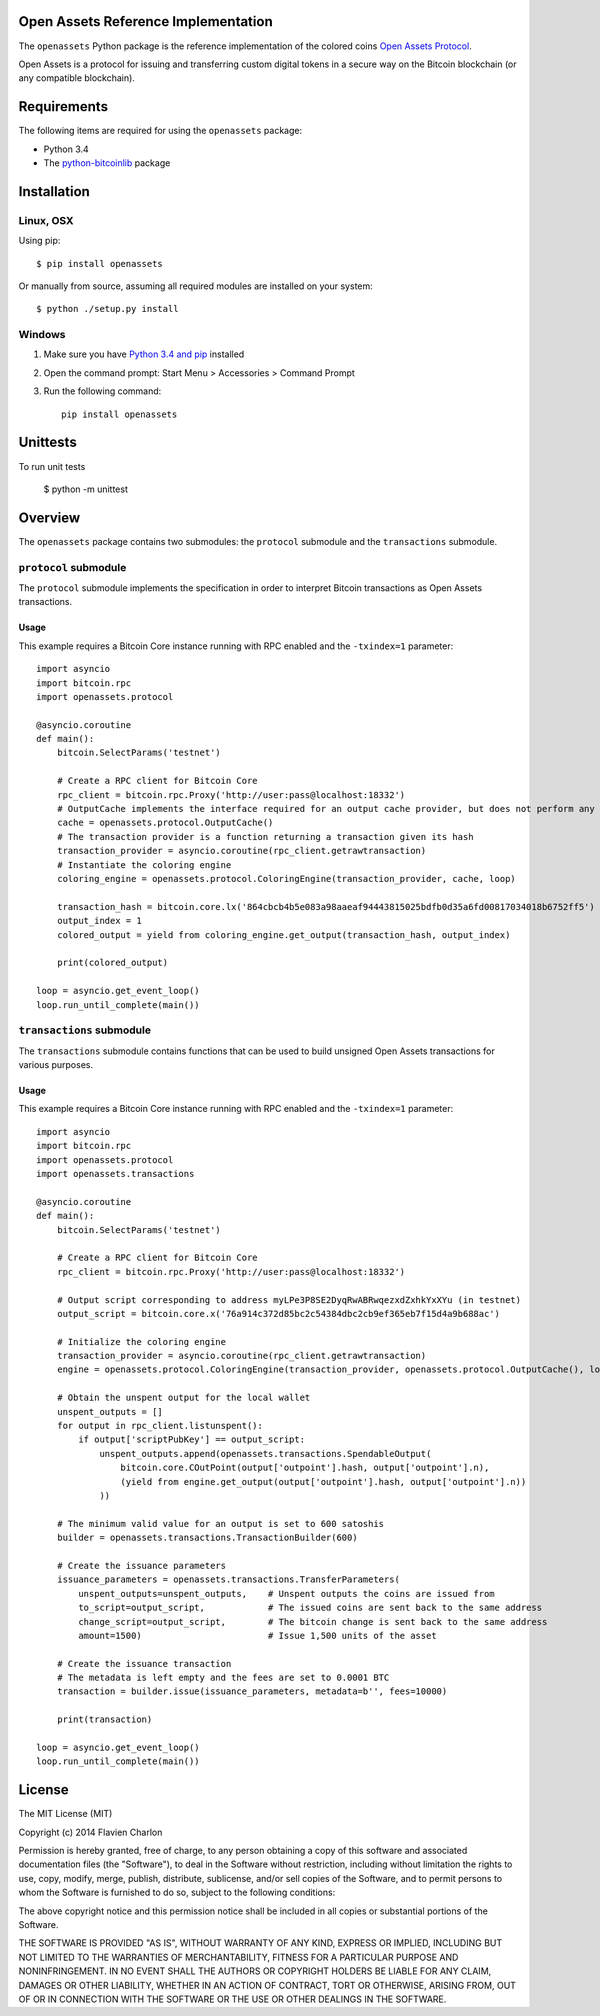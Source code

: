 Open Assets Reference Implementation
====================================

The ``openassets`` Python package is the reference implementation of the colored coins `Open Assets Protocol <https://github.com/OpenAssets/open-assets-protocol>`_.

Open Assets is a protocol for issuing and transferring custom digital tokens in a secure way on the Bitcoin blockchain (or any compatible blockchain).

Requirements
============

The following items are required for using the ``openassets`` package:

* Python 3.4
* The `python-bitcoinlib <https://github.com/petertodd/python-bitcoinlib>`_ package

Installation
============

Linux, OSX
----------

Using pip::

    $ pip install openassets

Or manually from source, assuming all required modules are installed on your system::

    $ python ./setup.py install

Windows
-------

1) Make sure you have `Python 3.4 and pip <http://www.anthonydebarros.com/2011/10/15/setting-up-python-in-windows-7/>`_ installed
2) Open the command prompt: Start Menu > Accessories > Command Prompt
3) Run the following command::

    pip install openassets

Unittests
========

To run unit tests

    $ python -m unittest

Overview
========

The ``openassets`` package contains two submodules: the ``protocol`` submodule and the ``transactions`` submodule.

``protocol`` submodule
----------------------

The ``protocol`` submodule implements the specification in order to interpret Bitcoin transactions as Open Assets transactions.

Usage
^^^^^

This example requires a Bitcoin Core instance running with RPC enabled and the ``-txindex=1`` parameter::

    import asyncio
    import bitcoin.rpc
    import openassets.protocol

    @asyncio.coroutine
    def main():
        bitcoin.SelectParams('testnet')

        # Create a RPC client for Bitcoin Core
        rpc_client = bitcoin.rpc.Proxy('http://user:pass@localhost:18332')
        # OutputCache implements the interface required for an output cache provider, but does not perform any caching
        cache = openassets.protocol.OutputCache()
        # The transaction provider is a function returning a transaction given its hash
        transaction_provider = asyncio.coroutine(rpc_client.getrawtransaction)
        # Instantiate the coloring engine
        coloring_engine = openassets.protocol.ColoringEngine(transaction_provider, cache, loop)

        transaction_hash = bitcoin.core.lx('864cbcb4b5e083a98aaeaf94443815025bdfb0d35a6fd00817034018b6752ff5')
        output_index = 1
        colored_output = yield from coloring_engine.get_output(transaction_hash, output_index)

        print(colored_output)

    loop = asyncio.get_event_loop()
    loop.run_until_complete(main())

``transactions`` submodule
--------------------------

The ``transactions`` submodule contains functions that can be used to build unsigned Open Assets transactions for various purposes.

Usage
^^^^^

This example requires a Bitcoin Core instance running with RPC enabled and the ``-txindex=1`` parameter::

    import asyncio
    import bitcoin.rpc
    import openassets.protocol
    import openassets.transactions

    @asyncio.coroutine
    def main():
        bitcoin.SelectParams('testnet')

        # Create a RPC client for Bitcoin Core
        rpc_client = bitcoin.rpc.Proxy('http://user:pass@localhost:18332')

        # Output script corresponding to address myLPe3P8SE2DyqRwABRwqezxdZxhkYxXYu (in testnet)
        output_script = bitcoin.core.x('76a914c372d85bc2c54384dbc2cb9ef365eb7f15d4a9b688ac')

        # Initialize the coloring engine
        transaction_provider = asyncio.coroutine(rpc_client.getrawtransaction)
        engine = openassets.protocol.ColoringEngine(transaction_provider, openassets.protocol.OutputCache(), loop)

        # Obtain the unspent output for the local wallet
        unspent_outputs = []
        for output in rpc_client.listunspent():
            if output['scriptPubKey'] == output_script:
                unspent_outputs.append(openassets.transactions.SpendableOutput(
                    bitcoin.core.COutPoint(output['outpoint'].hash, output['outpoint'].n),
                    (yield from engine.get_output(output['outpoint'].hash, output['outpoint'].n))
                ))

        # The minimum valid value for an output is set to 600 satoshis
        builder = openassets.transactions.TransactionBuilder(600)

        # Create the issuance parameters
        issuance_parameters = openassets.transactions.TransferParameters(
            unspent_outputs=unspent_outputs,    # Unspent outputs the coins are issued from
            to_script=output_script,            # The issued coins are sent back to the same address
            change_script=output_script,        # The bitcoin change is sent back to the same address
            amount=1500)                        # Issue 1,500 units of the asset

        # Create the issuance transaction
        # The metadata is left empty and the fees are set to 0.0001 BTC
        transaction = builder.issue(issuance_parameters, metadata=b'', fees=10000)

        print(transaction)

    loop = asyncio.get_event_loop()
    loop.run_until_complete(main())

License
=======

The MIT License (MIT)

Copyright (c) 2014 Flavien Charlon

Permission is hereby granted, free of charge, to any person obtaining a copy of this software and associated documentation files (the "Software"), to deal in the Software without restriction, including without limitation the rights to use, copy, modify, merge, publish, distribute, sublicense, and/or sell copies of the Software, and to permit persons to whom the Software is furnished to do so, subject to the following conditions:

The above copyright notice and this permission notice shall be included in all copies or substantial portions of the Software.

THE SOFTWARE IS PROVIDED "AS IS", WITHOUT WARRANTY OF ANY KIND, EXPRESS OR IMPLIED, INCLUDING BUT NOT LIMITED TO THE WARRANTIES OF MERCHANTABILITY, FITNESS FOR A PARTICULAR PURPOSE AND NONINFRINGEMENT. IN NO EVENT SHALL THE AUTHORS OR COPYRIGHT HOLDERS BE LIABLE FOR ANY CLAIM, DAMAGES OR OTHER LIABILITY, WHETHER IN AN ACTION OF CONTRACT, TORT OR OTHERWISE, ARISING FROM, OUT OF OR IN CONNECTION WITH THE SOFTWARE OR THE USE OR OTHER DEALINGS IN THE SOFTWARE.
